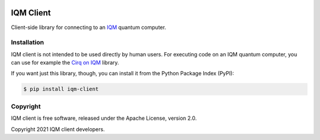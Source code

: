 |CI badge| |Release badge|

.. |CI badge| image:: https://github.com/iqm-finland/iqm-client/actions/workflows/ci.yml/badge.svg
.. |Release badge| image:: https://img.shields.io/github/release/iqm-finland/iqm-client.svg

IQM Client
###########

Client-side library for connecting to an `IQM <https://meetiqm.com/>`_ quantum computer.

Installation
============

IQM client is not intended to be used directly by human users. For executing code on an IQM quantum computer,
you can use for example the `Cirq on IQM <https://iqm-finland.github.io/cirq-on-iqm/index.html>`_ library.

If you want just this library, though, you can install it from the Python Package Index (PyPI):

.. code-block:: bash

    $ pip install iqm-client


Copyright
=========

IQM client is free software, released under the Apache License, version 2.0.

Copyright 2021 IQM client developers.
